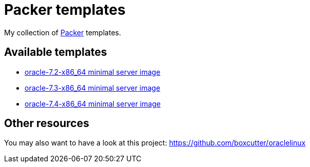 = Packer templates

My collection of https://www.packer.io/[Packer^] templates.

== Available templates

* link:oracle-7.2-x86_64/[oracle-7.2-x86_64 minimal server image]
* link:oracle-7.3-x86_64/[oracle-7.3-x86_64 minimal server image]
* link:oracle-7.4-x86_64/[oracle-7.4-x86_64 minimal server image]

== Other resources

You may also want to have a look at this project: https://github.com/boxcutter/oraclelinux
